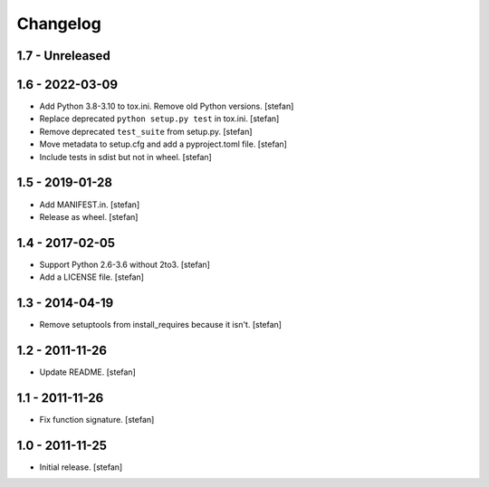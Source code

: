 Changelog
=========

1.7 - Unreleased
----------------


1.6 - 2022-03-09
----------------

- Add Python 3.8-3.10 to tox.ini. Remove old Python versions.
  [stefan]

- Replace deprecated ``python setup.py test`` in tox.ini.
  [stefan]

- Remove deprecated ``test_suite`` from setup.py.
  [stefan]

- Move metadata to setup.cfg and add a pyproject.toml file.
  [stefan]

- Include tests in sdist but not in wheel.
  [stefan]

1.5 - 2019-01-28
----------------

- Add MANIFEST.in.
  [stefan]

- Release as wheel.
  [stefan]

1.4 - 2017-02-05
----------------

- Support Python 2.6-3.6 without 2to3.
  [stefan]

- Add a LICENSE file.
  [stefan]

1.3 - 2014-04-19
----------------

- Remove setuptools from install_requires because it isn't.
  [stefan]

1.2 - 2011-11-26
----------------

- Update README.
  [stefan]

1.1 - 2011-11-26
----------------

- Fix function signature.
  [stefan]

1.0 - 2011-11-25
----------------

- Initial release.
  [stefan]
